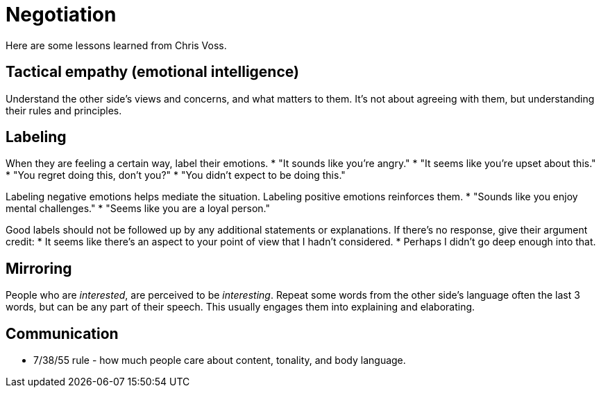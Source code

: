 = Negotiation

Here are some lessons learned from Chris Voss. 


== *Tactical empathy (emotional intelligence)*
Understand the other side's views and concerns, and what matters to them.
It's not about agreeing with them, but understanding their rules and principles.


== *Labeling*
When they are feeling a certain way, label their emotions.
 * "It sounds like you're angry."
 * "It seems like you're upset about this."
 * "You regret doing this, don't you?"
 * "You didn't expect to be doing this."

Labeling negative emotions helps mediate the situation.
Labeling positive emotions reinforces them.
 * "Sounds like you enjoy mental challenges."
 * "Seems like you are a loyal person."

Good labels should not be followed up by any additional statements or explanations.
If there's no response, give their argument credit:
 * It seems like there's an aspect to your point of view that I hadn't considered.
 * Perhaps I didn't go deep enough into that.


== *Mirroring*
People who are _interested_, are perceived to be _interesting_.
Repeat some words from the other side's language often the last 3 words, but can be any part of their speech.
This usually engages them into explaining and elaborating.


== *Communication*
* 7/38/55 rule - how much people care about content, tonality, and body language.
